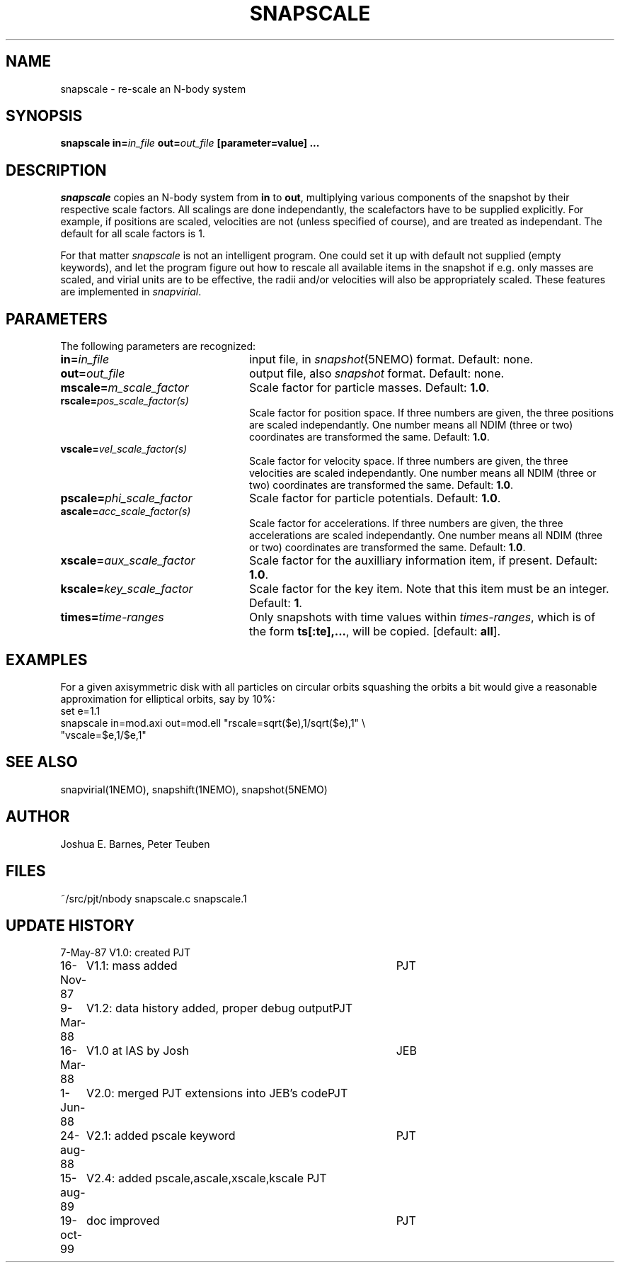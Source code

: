 .TH SNAPSCALE 1NEMO "19 October 1999"
.SH NAME
snapscale \- re-scale an N-body system
.SH SYNOPSIS
\fBsnapscale in=\fIin_file\fP \fBout=\fIout_file\fP [parameter=value] .\|.\|.
.SH DESCRIPTION
\fIsnapscale\fP copies an N-body system from \fBin\fP to \fBout\fP,
multiplying various components of the snapshot by their respective
scale factors. All scalings are done independantly, the scalefactors
have to be supplied explicitly. For example, if positions are scaled,
velocities are not (unless specified of course), and are treated as
independant. The default for all scale factors is 1.
.PP
For that matter \fIsnapscale\fP is not an intelligent program. 
One could set it up with default not supplied (empty keywords), and let
the program figure out how to rescale all available items in the snapshot
if e.g. only masses are scaled, and virial units are to be effective, the
radii and/or velocities will also be appropriately scaled.
These features are implemented in \fIsnapvirial\fP.
.SH PARAMETERS
The following parameters are recognized:
.TP 24
\fBin=\fIin_file\fP
input file, in \fIsnapshot\fP(5NEMO) format.  Default: none.
.TP
\fBout=\fIout_file\fP
output file,  also \fIsnapshot\fP format.  Default: none.
.TP
\fBmscale=\fIm_scale_factor\fP
Scale factor for particle masses.  Default: \fB1.0\fP.
.TP
\fBrscale=\fIpos_scale_factor(s)\fP
Scale factor for position space. If three numbers are given, the
three positions are scaled independantly.  One number means
all NDIM (three or two) coordinates are transformed the same.
Default: \fB1.0\fP.
.TP
\fBvscale=\fIvel_scale_factor(s)\fP
Scale factor for velocity space.  If three numbers are given, the
three velocities are scaled independantly. One number means
all NDIM (three or two) coordinates are transformed the same.
Default: \fB1.0\fP.
.TP
\fBpscale=\fIphi_scale_factor\fP
Scale factor for particle potentials.  Default: \fB1.0\fP.
.TP
\fBascale=\fIacc_scale_factor(s)\fP
Scale factor for accelerations.  If three numbers are given, the
three accelerations are scaled independantly. One number means
all NDIM (three or two) coordinates are transformed the same.
Default: \fB1.0\fP.
.TP
\fBxscale=\fIaux_scale_factor\fP
Scale factor for the auxilliary information item, if present.  
Default: \fB1.0\fP.
.TP
\fBkscale=\fIkey_scale_factor\fP
Scale factor for the key item.  Note that this item must
be an integer. Default: \fB1\fP.
.TP
\fBtimes=\fItime-ranges\fP
Only snapshots with time values within \fItimes-ranges\fP, which is
of the form \fBts[:te],...\fP, will be 
copied. [default: \fBall\fP].
.SH EXAMPLES
For a given axisymmetric disk with all particles on circular orbits
squashing the orbits a bit would give a reasonable approximation for
elliptical orbits, say by 10%:
.nf
    set e=1.1
    snapscale in=mod.axi out=mod.ell "rscale=sqrt($e),1/sqrt($e),1" \\
        "vscale=$e,1/$e,1"
.fi
.SH "SEE ALSO"
snapvirial(1NEMO), snapshift(1NEMO), snapshot(5NEMO)
.SH AUTHOR
Joshua E. Barnes, Peter Teuben
.SH FILES
.nf
.ta +3.0i
~/src/pjt/nbody   	snapscale.c snapscale.1
.fi
.SH "UPDATE HISTORY"
.nf
.ta +1.0i +4.0i
 7-May-87	V1.0: created          	PJT
16-Nov-87	V1.1: mass added	PJT
9-Mar-88	V1.2: data history added, proper debug output	PJT
16-Mar-88	V1.0 at IAS by Josh	JEB
1-Jun-88	V2.0: merged PJT extensions into JEB's code	PJT
24-aug-88	V2.1: added pscale keyword	PJT
15-aug-89	V2.4: added pscale,ascale,xscale,kscale  	PJT
19-oct-99	doc improved	PJT
.fi


